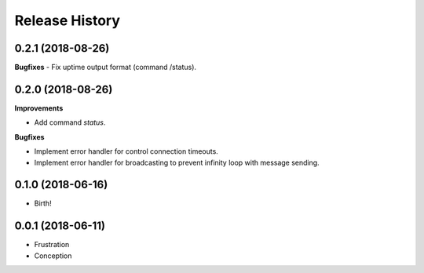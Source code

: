 .. :changelog:

Release History
===============

0.2.1 (2018-08-26)
++++++++++++++++++
**Bugfixes**
- Fix uptime output format (command /status).


0.2.0 (2018-08-26)
++++++++++++++++++

**Improvements**

- Add command `status`.

**Bugfixes**

- Implement error handler for control connection timeouts.
- Implement error handler for broadcasting to prevent infinity loop with message sending.


0.1.0 (2018-06-16)
++++++++++++++++++

- Birth!


0.0.1 (2018-06-11)
++++++++++++++++++

- Frustration
- Conception
